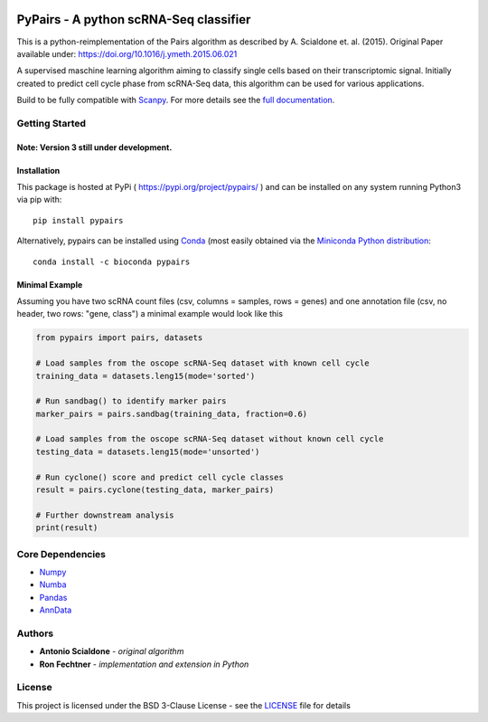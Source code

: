 | |PyPI| |bioconda| |Build Status| |Docs|  
| |coverage| |codacy|

.. |PyPI| image:: https://img.shields.io/pypi/v/pypairs.svg
    :target: https://pypi.org/project/pypairs
.. |Docs| image:: https://readthedocs.org/projects/pypairs/badge/?version=latest
   :target: https://pypairs.readthedocs.io
.. |Build Status| image:: https://travis-ci.org/rfechtner/pypairs.svg?branch=master
   :target: https://travis-ci.org/rfechtner/pypairs
.. |bioconda| image:: https://img.shields.io/badge/install%20with-bioconda-brightgreen.svg?style=flat-square
   :target: http://bioconda.github.io/recipes/pypairs/README.html
.. |coverage| image:: https://codecov.io/gh/rfechtner/pypairs/branch/master/graph/badge.svg
  :target: https://codecov.io/gh/rfechtner/pypairs
.. |codacy| image:: https://api.codacy.com/project/badge/Grade/5af00781e82d46e5a3f55a36f55728d7
  :target: https://www.codacy.com/app/rfechtner/pypairs

PyPairs - A python scRNA-Seq classifier
=======================================

This is a python-reimplementation of the Pairs algorithm as described by A. Scialdone et. al. (2015).
Original Paper available under: https://doi.org/10.1016/j.ymeth.2015.06.021

A supervised maschine learning algorithm aiming to classify single cells based on their transcriptomic signal.
Initially created to predict cell cycle phase from scRNA-Seq data, this algorithm can be used for various applications.

Build to be fully compatible with `Scanpy <https://scanpy.readthedocs.io/en/stable/>`_. For more details see the
`full documentation <https://pypairs.readthedocs.io/en/latest/>`_.

Getting Started
---------------

Note: Version 3 still under development.
~~~~~~~~~~~~~~~~~~~~~~~~~~~~~~~~~~~~~~~~


Installation
~~~~~~~~~~~~

This package is hosted at PyPi ( https://pypi.org/project/pypairs/ ) and can be installed on any system running
Python3 via pip with::

    pip install pypairs

Alternatively, pypairs can be installed using `Conda <https://conda.io/docs/>`_ (most easily obtained via the
`Miniconda Python distribution <https://conda.io/miniconda.html>`_::

    conda install -c bioconda pypairs

Minimal Example
~~~~~~~~~~~~~~~

Assuming you have two scRNA count files (csv, columns = samples, rows = genes) and one annotation file (csv, no header,
two rows: "gene, class") a minimal example would look like this

.. code:: python

    from pypairs import pairs, datasets

    # Load samples from the oscope scRNA-Seq dataset with known cell cycle
    training_data = datasets.leng15(mode='sorted')

    # Run sandbag() to identify marker pairs
    marker_pairs = pairs.sandbag(training_data, fraction=0.6)

    # Load samples from the oscope scRNA-Seq dataset without known cell cycle
    testing_data = datasets.leng15(mode='unsorted')

    # Run cyclone() score and predict cell cycle classes
    result = pairs.cyclone(testing_data, marker_pairs)

    # Further downstream analysis
    print(result)

Core Dependencies
-----------------

- `Numpy <http://www.numpy.org/>`_
- `Numba <https://numba.pydata.org/>`_
- `Pandas <https://pandas.pydata.org/>`_
- `AnnData <https://github.com/theislab/anndata>`_

Authors
-------

* **Antonio Scialdone** - *original algorithm*
* **Ron Fechtner** - *implementation and extension in Python*

License
-------

This project is licensed under the BSD 3-Clause License - see the `LICENSE <LICENSE>`_ file for details
